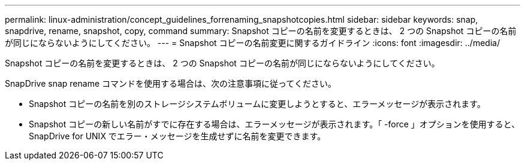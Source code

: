 ---
permalink: linux-administration/concept_guidelines_forrenaming_snapshotcopies.html 
sidebar: sidebar 
keywords: snap, snapdrive, rename, snapshot, copy, command 
summary: Snapshot コピーの名前を変更するときは、 2 つの Snapshot コピーの名前が同じにならないようにしてください。 
---
= Snapshot コピーの名前変更に関するガイドライン
:icons: font
:imagesdir: ../media/


[role="lead"]
Snapshot コピーの名前を変更するときは、 2 つの Snapshot コピーの名前が同じにならないようにしてください。

SnapDrive snap rename コマンドを使用する場合は、次の注意事項に従ってください。

* Snapshot コピーの名前を別のストレージシステムボリュームに変更しようとすると、エラーメッセージが表示されます。
* Snapshot コピーの新しい名前がすでに存在する場合は、エラーメッセージが表示されます。「 -force 」オプションを使用すると、 SnapDrive for UNIX でエラー・メッセージを生成せずに名前を変更できます。

